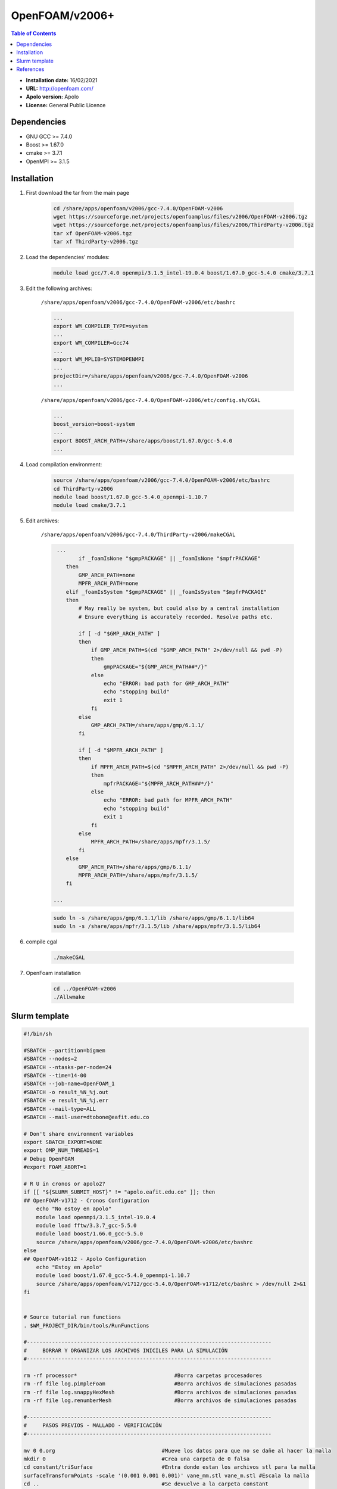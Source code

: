 .. _openv2006:

***************
OpenFOAM/v2006+
***************

.. contents:: Table of Contents

- **Installation date:** 16/02/2021
- **URL:** http://openfoam.com/
- **Apolo version:** Apolo
- **License:** General Public Licence


Dependencies
-------------

- GNU GCC >= 7.4.0
- Boost >= 1.67.0
- cmake >= 3.7.1
- OpenMPI >= 3.1.5

Installation
------------

#. First download the tar from the main page

    .. code-block:: bash

        cd /share/apps/openfoam/v2006/gcc-7.4.0/OpenFOAM-v2006
        wget https://sourceforge.net/projects/openfoamplus/files/v2006/OpenFOAM-v2006.tgz
        wget https://sourceforge.net/projects/openfoamplus/files/v2006/ThirdParty-v2006.tgz
        tar xf OpenFOAM-v2006.tgz
        tar xf ThirdParty-v2006.tgz

#. Load the dependencies' modules:

    .. code-block:: bash

        module load gcc/7.4.0 openmpi/3.1.5_intel-19.0.4 boost/1.67.0_gcc-5.4.0 cmake/3.7.1



#. Edit the following archives:

    ``/share/apps/openfoam/v2006/gcc-7.4.0/OpenFOAM-v2006/etc/bashrc``

    .. code-block:: bash

        ...
        export WM_COMPILER_TYPE=system
        ...
        export WM_COMPILER=Gcc74
        ...
        export WM_MPLIB=SYSTEMOPENMPI
        ...
        projectDir=/share/apps/openfoam/v2006/gcc-7.4.0/OpenFOAM-v2006
        ...

    ``/share/apps/openfoam/v2006/gcc-7.4.0/OpenFOAM-v2006/etc/config.sh/CGAL``

    .. code-block:: bash

        ...
        boost_version=boost-system
        ...
        export BOOST_ARCH_PATH=/share/apps/boost/1.67.0/gcc-5.4.0
        ...

#. Load compilation environment:

    .. code-block:: bash

        source /share/apps/openfoam/v2006/gcc-7.4.0/OpenFOAM-v2006/etc/bashrc
        cd ThirdParty-v2006
        module load boost/1.67.0_gcc-5.4.0_openmpi-1.10.7
        module load cmake/3.7.1

#. Edit archives:

    ``/share/apps/openfoam/v2006/gcc-7.4.0/ThirdParty-v2006/makeCGAL``

    .. code-block:: bash

         ...
                if _foamIsNone "$gmpPACKAGE" || _foamIsNone "$mpfrPACKAGE"
            then
                GMP_ARCH_PATH=none
                MPFR_ARCH_PATH=none
            elif _foamIsSystem "$gmpPACKAGE" || _foamIsSystem "$mpfrPACKAGE"
            then
                # May really be system, but could also by a central installation
                # Ensure everything is accurately recorded. Resolve paths etc.

                if [ -d "$GMP_ARCH_PATH" ]
                then
                    if GMP_ARCH_PATH=$(cd "$GMP_ARCH_PATH" 2>/dev/null && pwd -P)
                    then
                        gmpPACKAGE="${GMP_ARCH_PATH##*/}"
                    else
                        echo "ERROR: bad path for GMP_ARCH_PATH"
                        echo "stopping build"
                        exit 1
                    fi
                else
                    GMP_ARCH_PATH=/share/apps/gmp/6.1.1/
                fi

                if [ -d "$MPFR_ARCH_PATH" ]
                then
                    if MPFR_ARCH_PATH=$(cd "$MPFR_ARCH_PATH" 2>/dev/null && pwd -P)
                    then
                        mpfrPACKAGE="${MPFR_ARCH_PATH##*/}"
                    else
                        echo "ERROR: bad path for MPFR_ARCH_PATH"
                        echo "stopping build"
                        exit 1
                    fi
                else
                    MPFR_ARCH_PATH=/share/apps/mpfr/3.1.5/
                fi
            else
                GMP_ARCH_PATH=/share/apps/gmp/6.1.1/
                MPFR_ARCH_PATH=/share/apps/mpfr/3.1.5/
            fi

        ...

    .. code-block:: bash

        sudo ln -s /share/apps/gmp/6.1.1/lib /share/apps/gmp/6.1.1/lib64
        sudo ln -s /share/apps/mpfr/3.1.5/lib /share/apps/mpfr/3.1.5/lib64

#. compile cgal

    .. code-block:: bash

        ./makeCGAL

#. OpenFoam installation

    .. code-block:: bash

        cd ../OpenFOAM-v2006
        ./Allwmake


Slurm template
---------------

.. code-block:: bash

    #!/bin/sh

    #SBATCH --partition=bigmem
    #SBATCH --nodes=2
    #SBATCH --ntasks-per-node=24
    #SBATCH --time=14-00
    #SBATCH --job-name=OpenFOAM_1
    #SBATCH -o result_%N_%j.out
    #SBATCH -e result_%N_%j.err
    #SBATCH --mail-type=ALL
    #SBATCH --mail-user=dtobone@eafit.edu.co

    # Don't share environment variables
    export SBATCH_EXPORT=NONE
    export OMP_NUM_THREADS=1
    # Debug OpenFOAM
    #export FOAM_ABORT=1

    # R U in cronos or apolo2?
    if [[ "${SLURM_SUBMIT_HOST}" != "apolo.eafit.edu.co" ]]; then
    ## OpenFOAM-v1712 - Cronos Configuration
        echo "No estoy en apolo"
        module load openmpi/3.1.5_intel-19.0.4
        module load fftw/3.3.7_gcc-5.5.0
        module load boost/1.66.0_gcc-5.5.0
        source /share/apps/openfoam/v2006/gcc-7.4.0/OpenFOAM-v2006/etc/bashrc
    else
    ## OpenFOAM-v1612 - Apolo Configuration
        echo "Estoy en Apolo"
        module load boost/1.67.0_gcc-5.4.0_openmpi-1.10.7
        source /share/apps/openfoam/v1712/gcc-5.4.0/OpenFOAM-v1712/etc/bashrc > /dev/null 2>&1
    fi


    # Source tutorial run functions
    . $WM_PROJECT_DIR/bin/tools/RunFunctions

    #------------------------------------------------------------------------------
    #     BORRAR Y ORGANIZAR LOS ARCHIVOS INICILES PARA LA SIMULACIÓN
    #------------------------------------------------------------------------------

    rm -rf processor*                               #Borra carpetas procesadores
    rm -rf file log.pimpleFoam                      #Borra archivos de simulaciones pasadas
    rm -rf file log.snappyHexMesh                   #Borra archivos de simulaciones pasadas
    rm -rf file log.renumberMesh                    #Borra archivos de simulaciones pasadas

    #------------------------------------------------------------------------------
    #     PASOS PREVIOS - MALLADO - VERIFICACIÓN
    #------------------------------------------------------------------------------

    mv 0 0.org                                  #Mueve los datos para que no se dañe al hacer la malla
    mkdir 0                                     #Crea una carpeta de 0 falsa
    cd constant/triSurface                      #Entra donde estan los archivos stl para la malla
    surfaceTransformPoints -scale '(0.001 0.001 0.001)' vane_mm.stl vane_m.stl #Escala la malla
    cd ..                                       #Se devuelve a la carpeta constant
    cd ..                                       #Se devuelve a la carpeta de la simulación
    blockMesh                                   #Crea la malla base, o geometria de referencia
    surfaceFeatureExtract                       #Extrae las superficies de los stl para la malla
    decomposePar                                #Parte las instancias para los procesos en paralelo
    srun snappyHexMesh -parallel -overwrite     #Crea la malla en paralelo
    reconstructParMesh -constant                #Unifica la malla en la carpeta constant
    rm -rf processor*                           #Borra carpetas procesadores
    rm -rf 0                                    #Borra la carpeta 0 falsa
    mv 0.org 0                                  #Trae de vuela la carpeta original 0
    checkMesh -allTopology -allGeometry         #Verifica la calidad de la malla

    #------------------------------------------------------------------------------
    #     PROCESO DE SIMULACIÓN Y UNIFICACIÓN DE RESULTADOS
    #------------------------------------------------------------------------------

    decomposePar                                #Parte las instancias para los procesos en paralelo
    srun renumberMesh -overwrite                #Reescribe la malla de forma que sea mas estable a la hora de la simulación
    srun `getApplication` -parallel             #Inicia el proceso de cálculo
    reconstructPar                              #Reconstruye los resultados en las carpetas del tiempo

    #------------------------------------------------------------------------------
    #     BORRADO Y LIMPIEZA DE ARCHIVOS QUE NO SON NECESARIOS
    #------------------------------------------------------------------------------

    rm -rf processor*                           #Borra carpetas procesadores
    . $WM_PROJECT_DIR/bin/tools/CleanFunctions  # Source tutorial clean functions

    #------------------------------------------------------------------------------
    #     FIN DE LA SIMULACIÓN
    #------------------------------------------------------------------------------

References
------------

- https://openfoamwiki.net/index.php/Installation/Linux/OpenFOAM-4.0/CentOS_SL_RHEL
- http://openfoam.com/documentation/system-requirements.php
- http://openfoam.com/download/install-source.php
- http://openfoam.com/code/build-guide.php
- https://software.intel.com/en-us/forums/intel-c-compiler/topic/702934


:Author:

- Tomás Navarro <tdnavarrom@eafit.edu.co>
